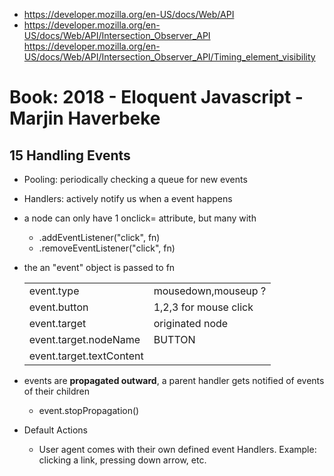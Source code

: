 - https://developer.mozilla.org/en-US/docs/Web/API
- https://developer.mozilla.org/en-US/docs/Web/API/Intersection_Observer_API
  https://developer.mozilla.org/en-US/docs/Web/API/Intersection_Observer_API/Timing_element_visibility
* Book: 2018 - Eloquent Javascript - Marjin Haverbeke
** 15 Handling Events
 - Pooling: periodically checking a queue for new events
 - Handlers: actively notify us when a event happens
 - a node can only have 1 onclick= attribute, but many with
   - .addEventListener("click", fn)
   - .removeEventListener("click", fn)
 - the an "event" object is passed to fn
   | event.type               | mousedown,mouseup ?   |
   | event.button             | 1,2,3 for mouse click |
   | event.target             | originated node       |
   | event.target.nodeName    | BUTTON                |
   | event.target.textContent |                       |
 - events are *propagated outward*, a parent handler gets notified of events of their children
   - event.stopPropagation()
 - Default Actions
   - User agent comes with their own defined event Handlers.
     Example: clicking a link, pressing down arrow, etc.

